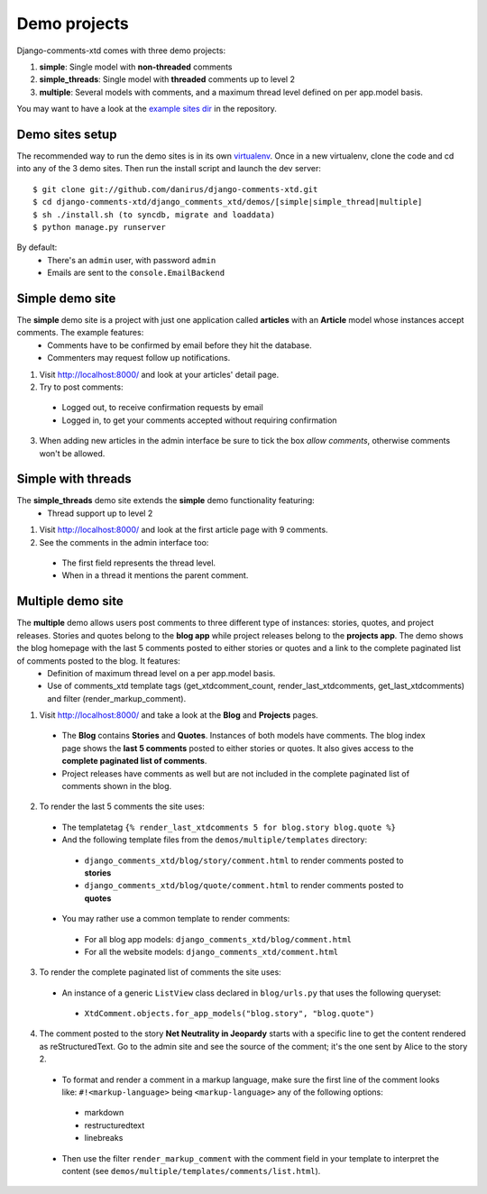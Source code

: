.. _ref-example:

=============
Demo projects
=============

Django-comments-xtd comes with three demo projects:

1. **simple**: Single model with **non-threaded** comments
2. **simple_threads**: Single model with **threaded** comments up to level 2
3. **multiple**: Several models with comments, and a maximum thread level defined on per app.model basis.


You may want to have a look at the `example sites dir <http://github.com/danirus/django-comments-xtd/tree/master/django_comments_xtd/demos>`_ in the repository.


.. index::
   pair: Demo; Setup 

Demo sites setup
================

The recommended way to run the demo sites is in its own `virtualenv <http://www.virtualenv.org/en/latest/>`_. Once in a new virtualenv, clone the code and cd into any of the 3 demo sites. Then run the install script and launch the dev server::

    $ git clone git://github.com/danirus/django-comments-xtd.git
    $ cd django-comments-xtd/django_comments_xtd/demos/[simple|simple_thread|multiple]
    $ sh ./install.sh (to syncdb, migrate and loaddata)
    $ python manage.py runserver

By default:
 * There's an ``admin`` user, with password ``admin``
 * Emails are sent to the ``console.EmailBackend``


.. index::
   single: Simple
   pair: Simple; Demo

Simple demo site
================

The **simple** demo site is a project with just one application called **articles** with an **Article** model whose instances accept comments. The example features: 
 * Comments have to be confirmed by email before they hit the database. 
 * Commenters may request follow up notifications.

1. Visit http://localhost:8000/ and look at your articles' detail page. 

2. Try to post comments:

 * Logged out, to receive confirmation requests by email

 * Logged in, to get your comments accepted without requiring confirmation

3. When adding new articles in the admin interface be sure to tick the box *allow comments*, otherwise comments won't be allowed.


.. index::
   single: Simple_threads
   pair: Simple_treads; Demo

Simple with threads
===================

The **simple_threads** demo site extends the **simple** demo functionality featuring:
 * Thread support up to level 2

1. Visit http://localhost:8000/ and look at the first article page with 9 comments.

2. See the comments in the admin interface too:

 * The first field represents the thread level.
 * When in a thread it mentions the parent comment.


.. index::
   single: Multiple
   pair: Multiple; Demo

Multiple demo site
==================

The **multiple** demo allows users post comments to three different type of instances: stories, quotes, and project releases. Stories and quotes belong to the **blog app** while project releases belong to the **projects app**. The demo shows the blog homepage with the last 5 comments posted to either stories or quotes and a link to the complete paginated list of comments posted to the blog. It features:
 * Definition of maximum thread level on a per app.model basis.
 * Use of comments_xtd template tags (get_xtdcomment_count, render_last_xtdcomments, get_last_xtdcomments) and filter (render_markup_comment).

1. Visit http://localhost:8000/ and take a look at the **Blog** and **Projects** pages. 

 * The **Blog** contains **Stories** and **Quotes**. Instances of both models have comments. The blog index page shows the **last 5 comments** posted to either stories or quotes. It also gives access to the **complete paginated list of comments**. 

 * Project releases have comments as well but are not included in the complete paginated list of comments shown in the blog. 

2. To render the last 5 comments the site uses:

 * The templatetag ``{% render_last_xtdcomments 5 for blog.story blog.quote %}``

 * And the following template files from the ``demos/multiple/templates`` directory: 

  * ``django_comments_xtd/blog/story/comment.html`` to render comments posted to **stories**

  * ``django_comments_xtd/blog/quote/comment.html`` to render comments posted to **quotes**

 * You may rather use a common template to render comments:

  * For all blog app models: ``django_comments_xtd/blog/comment.html``

  * For all the website models: ``django_comments_xtd/comment.html``

3. To render the complete paginated list of comments the site uses:

 * An instance of a generic ``ListView`` class declared in ``blog/urls.py`` that uses the following queryset:

  * ``XtdComment.objects.for_app_models("blog.story", "blog.quote")``

4. The comment posted to the story **Net Neutrality in Jeopardy** starts with a specific line to get the content rendered as reStructuredText. Go to the admin site and see the source of the comment; it's the one sent by Alice to the story 2.

 * To format and render a comment in a markup language, make sure the first line of the comment looks like: ``#!<markup-language>`` being ``<markup-language>`` any of the following options:

  * markdown
  * restructuredtext
  * linebreaks

 * Then use the filter ``render_markup_comment`` with the comment field in your template to interpret the content (see ``demos/multiple/templates/comments/list.html``).

